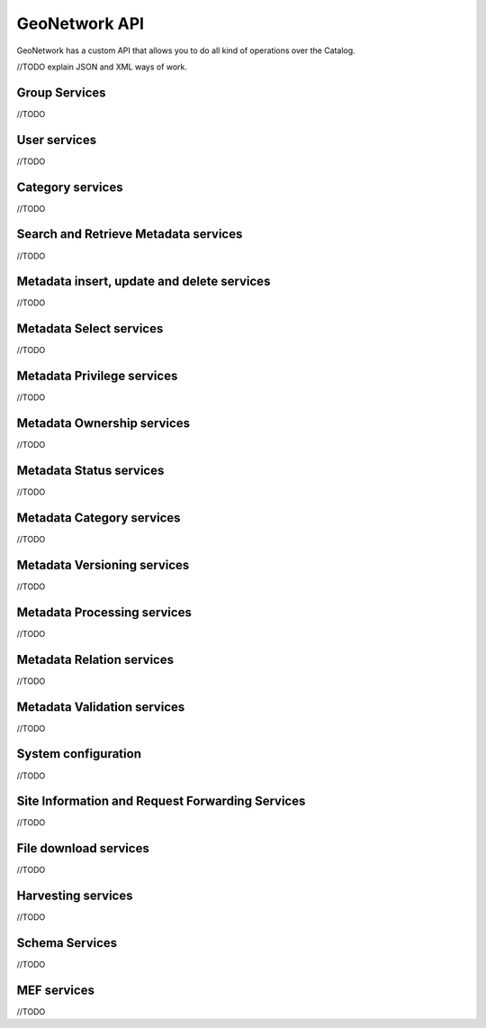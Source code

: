 .. _geonetwork-api:

GeoNetwork API
##############

GeoNetwork has a custom API that allows you to do all kind of operations over the Catalog. 

//TODO explain JSON and XML ways of work.

Group Services 
==============
//TODO

User services
=============
//TODO

Category services
=================
//TODO

Search and Retrieve Metadata services
=====================================
//TODO

Metadata insert, update and delete services
===========================================
//TODO

Metadata Select services
========================
//TODO

Metadata Privilege services
===========================
//TODO

Metadata Ownership services
===========================
//TODO

Metadata Status services
========================
//TODO

Metadata Category services
==========================
//TODO

Metadata Versioning services
============================
//TODO

Metadata Processing services
============================
//TODO

Metadata Relation services
==========================
//TODO

Metadata Validation services
============================
//TODO

System configuration
====================
//TODO

Site Information and Request Forwarding Services
================================================
//TODO

File download services
======================
//TODO

Harvesting services
===================
//TODO

Schema Services
===============
//TODO

MEF services
============
//TODO
